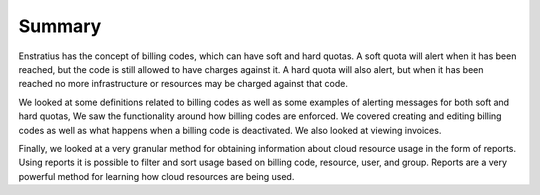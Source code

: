 .. _saas_budget_summary:

Summary
-------

Enstratius has the concept of billing codes, which can have soft and hard quotas. A soft
quota will alert when it has been reached, but the code is still allowed to have charges
against it. A hard quota will also alert, but when it has been reached no more
infrastructure or resources may be charged against that code.

We looked at some definitions related to billing codes as well as some examples of
alerting messages for both soft and hard quotas, We saw the functionality around how
billing codes are enforced. We covered creating and editing billing codes as well as what
happens when a billing code is deactivated. We also looked at viewing invoices.

Finally, we looked at a very granular method for obtaining information about cloud
resource usage in the form of reports. Using reports it is possible to filter and sort
usage based on billing code, resource, user, and group. Reports are a very powerful method
for learning how cloud resources are being used.

